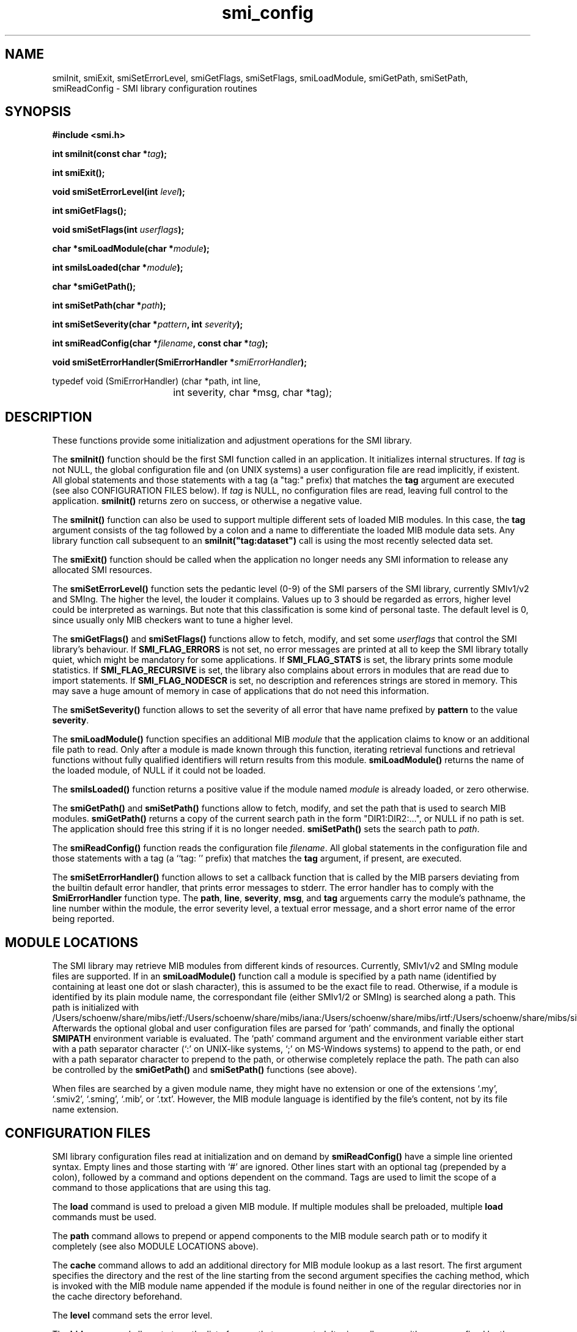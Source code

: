 .\"
.\" $Id: smi_config.3.in 1683 2010-12-14 15:43:46Z schoenw $
.\"
.TH smi_config 3  "August 22, 2001" "IBR" "SMI Management Information Library"
.SH NAME
.\" START OF MAN PAGE COPIES
smiInit,
smiExit,
smiSetErrorLevel,
smiGetFlags,
smiSetFlags,
smiLoadModule,
smiGetPath,
smiSetPath,
smiReadConfig
.\" END OF MAN PAGE COPIES
\- SMI library
configuration routines
.SH SYNOPSIS
.nf
.B #include <smi.h>
.RS
.RE
.sp
.BI 
.RE
.sp
.BI "int smiInit(const char *" tag );
.RE
.sp
.B "int smiExit();"
.RE
.sp
.BI "void smiSetErrorLevel(int " level );
.RE
.sp
.BI "int smiGetFlags();"
.RE
.sp
.BI "void smiSetFlags(int " userflags );
.RE
.sp
.BI "char *smiLoadModule(char *" module );
.RE
.sp
.BI "int smiIsLoaded(char *" module );
.RE
.sp
.BI "char *smiGetPath();"
.RE
.sp
.BI "int smiSetPath(char *" path );
.RE
.sp
.BI "int smiSetSeverity(char *" pattern ", int " severity );
.RE
.sp
.BI "int smiReadConfig(char *" filename ", const char *" tag );
.RE
.sp
.BI "void smiSetErrorHandler(SmiErrorHandler *" smiErrorHandler );
.RE

typedef void (SmiErrorHandler) (char *path, int line,
				int severity, char *msg, char *tag);

.fi
.SH DESCRIPTION
These functions provide some initialization and adjustment operations
for the SMI library.
.PP
The \fBsmiInit()\fP function should be the first SMI function called
in an application. It initializes internal structures. If \fItag\fP is
not NULL, the global configuration file and (on UNIX systems) a user
configuration file are read implicitly, if existent. All global
statements and those statements with a tag (a "tag:" prefix) that
matches the \fBtag\fP argument are executed (see also CONFIGURATION
FILES below). If \fItag\fP is NULL, no configuration files are read,
leaving full control to the application. \fBsmiInit()\fP returns zero
on success, or otherwise a negative value.
.PP
The \fBsmiInit()\fP function can also be used to support multiple
different sets of loaded MIB modules. In this case, the \fBtag\fP
argument consists of the tag followed by a colon and a name to
differentiate the loaded MIB module data sets. Any library function
call subsequent to an \fBsmiInit("tag:dataset")\fP call is using the
most recently selected data set.
.PP
The \fBsmiExit()\fP function should be called when the application
no longer needs any SMI information to release any allocated SMI
resources.
.PP
The \fBsmiSetErrorLevel()\fP function sets the pedantic level (0-9) of
the SMI parsers of the SMI library, currently SMIv1/v2 and SMIng.
The higher the level, the louder it complains. Values up to 3
should be regarded as errors, higher level could be interpreted as
warnings.  But note that this classification is some kind of personal
taste.  The default level is 0, since usually only MIB checkers want
to tune a higher level.
.PP
The \fBsmiGetFlags()\fP and \fBsmiSetFlags()\fP functions allow to
fetch, modify, and set some \fIuserflags\fP that control the SMI
library's behaviour.  If \fBSMI_FLAG_ERRORS\fP is not set, no error messages
are printed at all to keep the SMI library totally quiet, which might
be mandatory for some applications. If \fBSMI_FLAG_STATS\fP is set, the
library prints some module statistics. If \fBSMI_FLAG_RECURSIVE\fP is set,
the library also complains about errors in modules that are read due
to import statements. If \fBSMI_FLAG_NODESCR\fP is set, no description
and references strings are stored in memory. This may save a huge amount
of memory in case of applications that do not need this information.
.PP
The \fBsmiSetSeverity()\fP function allows to set the severity of
all error that have name prefixed by \fBpattern\fP to the value \fBseverity\fP.
.PP
The \fBsmiLoadModule()\fP function specifies an additional MIB \fImodule\fP
that the application claims to know or an additional file path to read.
Only after a
module is made known through this function, iterating retrieval
functions and retrieval functions without fully qualified identifiers
will return results from this module. \fBsmiLoadModule()\fP returns the
name of the loaded module, of NULL if it could not be loaded.
.PP
The \fBsmiIsLoaded()\fP function returns a positive value if the
module named \fImodule\fP is already loaded, or zero otherwise.
.PP
The \fBsmiGetPath()\fP and \fBsmiSetPath()\fP functions allow to
fetch, modify, and set the path that is used to search MIB modules.
\fBsmiGetPath()\fP returns a copy of the current search path in the
form "DIR1:DIR2:...", or NULL if no path is set.
The application should free this string if it is
no longer needed. \fBsmiSetPath()\fP sets the search path to
\fIpath\fP.
.PP
The \fBsmiReadConfig()\fP function reads the configuration file \fIfilename\fP.
All global statements in the configuration file and those statements with
a tag (a ``tag: '' prefix) that matches the \fBtag\fP argument, if present,
are executed.
.PP
The \fBsmiSetErrorHandler()\fP function allows to set a callback function
that is called by the MIB parsers deviating from the builtin default
error handler, that prints error messages to stderr. The error handler
has to comply with the \fBSmiErrorHandler\fP function type. The \fBpath\fP,
\fBline\fP, \fBseverity\fP, \fBmsg\fP, and \fPtag\fP arguements carry the
module's pathname, the line number within the module, the error severity
level, a textual error message, and a short error name of the error being
reported.
.SH "MODULE LOCATIONS"
The SMI library may retrieve MIB modules from different kinds of
resources. Currently, SMIv1/v2 and SMIng module files are supported.
If in an \fBsmiLoadModule()\fP function call a module is specified by
a path name (identified by containing at least one dot or slash character),
this
is assumed to be the exact file to read. Otherwise, if a module is identified
by its plain module name, the correspondant file (either SMIv1/2 or
SMIng) is searched along a path. This path is initialized with /Users/schoenw/share/mibs/ietf:/Users/schoenw/share/mibs/iana:/Users/schoenw/share/mibs/irtf:/Users/schoenw/share/mibs/site:/Users/schoenw/share/mibs/jacobs:/Users/schoenw/share/mibs/tubs:/Users/schoenw/share/pibs/ietf:/Users/schoenw/share/pibs/site:/Users/schoenw/share/pibs/tubs:/Users/schoenw/share/yang/ietf:/Users/schoenw/share/yang/iana:/Users/schoenw/share/yang/site.
Afterwards the optional global and user configuration files are parsed for
`path' commands, and finally the optional \fBSMIPATH\fP environment variable
is evaluated. The `path' command argument and the environment variable
either start with a path separator character (`:' on UNIX-like systems, `;'
on MS-Windows systems) to append
to the path, or end with a path separator character to prepend to the path,
or otherwise completely replace the path.
The path can also be controlled by the \fBsmiGetPath()\fP 
and \fBsmiSetPath()\fP functions (see above).
.PP
When files are searched by a given module name, they might have no
extension or one of the extensions `.my', `.smiv2', `.sming', `.mib',
or `.txt'. However, the
MIB module language is identified by the file's content, not by its
file name extension.
.SH "CONFIGURATION FILES"
SMI library configuration files read at initialization and on demand
by \fBsmiReadConfig()\fP have a simple line oriented syntax. Empty lines
and those starting with `#' are ignored. Other lines start with an optional
tag (prepended by a colon),
followed by a command and options dependent on the command. Tags
are used to limit the scope of a command to those applications that are
using this tag. 
.PP
The \fBload\fP command is used to preload a given MIB module. If multiple
modules shall be preloaded, multiple \fBload\fP commands must be used.
.PP
The \fBpath\fP command allows to prepend or append components to the
MIB module search path or to modify it completely (see 
also MODULE LOCATIONS above).
.PP
The \fBcache\fP command allows to add an additional directory for
MIB module lookup as a last resort. The first argument specifies the
directory and the rest of the line starting from the second argument
specifies the caching method, which is invoked with the MIB module
name appended if the module is found neither in one of the regular directories
nor in the cache directory beforehand.
.PP
The \fBlevel\fP command sets the error level.
.PP
The \fBhide\fP command allows to tune the list of errors that are reported.
It raises all errors with names prefixed by the given pattern to severity
level 9. [Currently, there is no way to list the error names. RTFS: error.c.]
.PP
Example configuration:
.nf

  #
  # $HOME/.smirc
  #

  # add a private directory
  path :/usr/home/strauss/lib/mibs
 
  # don't show any errors by default
  level 0
 
  # preload some basic modules
  load SNMPv2-SMI
  load SNMPv2-TC
  load SNMPv2-CONF
 
  # want to make smilint shout
  smilint: level 8
 
  # but please don't claim about
  # any names longer than 32 chars
  smilint: hide namelength-32
   
  tcpdump: load DISMAN-SCRIPT-MIB

  smiquery: load IF-MIB
  smiquery: load DISMAN-SCRIPT-MIB
.fi
.SH "FILES"
.nf
${prefix}/etc/smi.conf    global configuration file
$HOME/.smirc               user configuration file
${prefix}/include/smi.h   SMI library header file
/Users/schoenw/share/mibs/     SMI module repository directory
.fi
.SH "SEE ALSO"
.BR libsmi "(3), "
.BR smi.h
.SH "AUTHOR"
(C) 1999-2001 Frank Strauss, TU Braunschweig, Germany <strauss@ibr.cs.tu-bs.de>
.br
